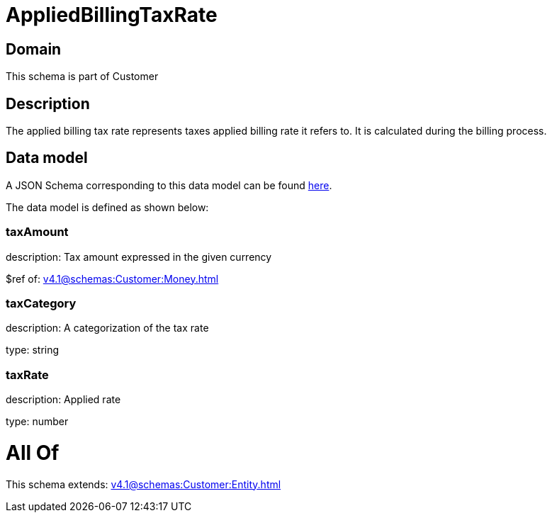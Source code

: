 = AppliedBillingTaxRate

[#domain]
== Domain

This schema is part of Customer

[#description]
== Description

The applied billing tax rate represents taxes applied billing rate it refers to. It is calculated during the billing process.


[#data_model]
== Data model

A JSON Schema corresponding to this data model can be found https://tmforum.org[here].

The data model is defined as shown below:


=== taxAmount
description: Tax amount expressed in the given currency

$ref of: xref:v4.1@schemas:Customer:Money.adoc[]


=== taxCategory
description: A categorization of the tax rate

type: string


=== taxRate
description: Applied rate

type: number


= All Of 
This schema extends: xref:v4.1@schemas:Customer:Entity.adoc[]
